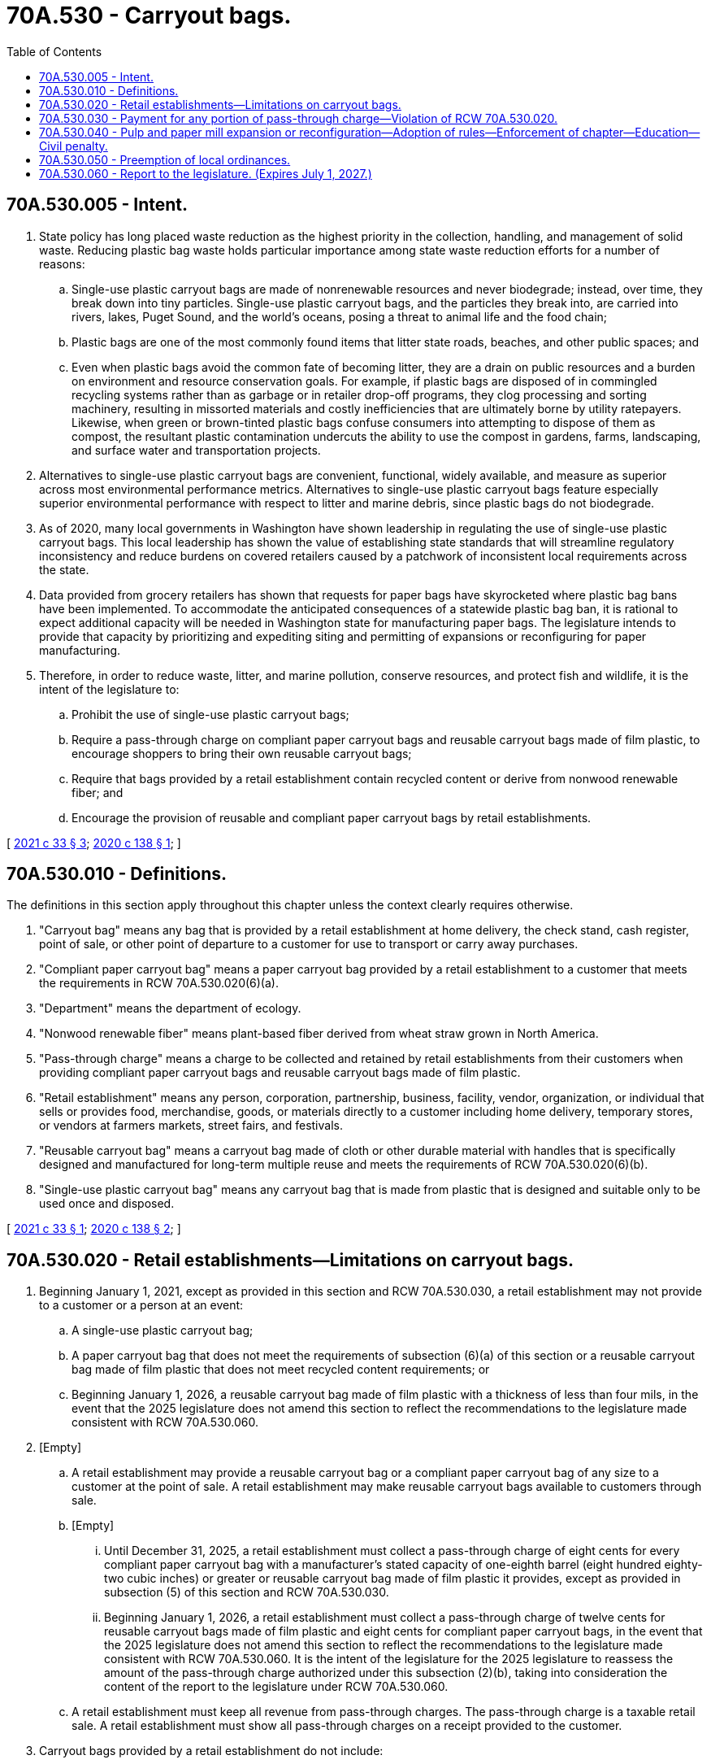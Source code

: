 = 70A.530 - Carryout bags.
:toc:

== 70A.530.005 - Intent.
. State policy has long placed waste reduction as the highest priority in the collection, handling, and management of solid waste. Reducing plastic bag waste holds particular importance among state waste reduction efforts for a number of reasons:

.. Single-use plastic carryout bags are made of nonrenewable resources and never biodegrade; instead, over time, they break down into tiny particles. Single-use plastic carryout bags, and the particles they break into, are carried into rivers, lakes, Puget Sound, and the world's oceans, posing a threat to animal life and the food chain;

.. Plastic bags are one of the most commonly found items that litter state roads, beaches, and other public spaces; and

.. Even when plastic bags avoid the common fate of becoming litter, they are a drain on public resources and a burden on environment and resource conservation goals. For example, if plastic bags are disposed of in commingled recycling systems rather than as garbage or in retailer drop-off programs, they clog processing and sorting machinery, resulting in missorted materials and costly inefficiencies that are ultimately borne by utility ratepayers. Likewise, when green or brown-tinted plastic bags confuse consumers into attempting to dispose of them as compost, the resultant plastic contamination undercuts the ability to use the compost in gardens, farms, landscaping, and surface water and transportation projects.

. Alternatives to single-use plastic carryout bags are convenient, functional, widely available, and measure as superior across most environmental performance metrics. Alternatives to single-use plastic carryout bags feature especially superior environmental performance with respect to litter and marine debris, since plastic bags do not biodegrade.

. As of 2020, many local governments in Washington have shown leadership in regulating the use of single-use plastic carryout bags. This local leadership has shown the value of establishing state standards that will streamline regulatory inconsistency and reduce burdens on covered retailers caused by a patchwork of inconsistent local requirements across the state.

. Data provided from grocery retailers has shown that requests for paper bags have skyrocketed where plastic bag bans have been implemented. To accommodate the anticipated consequences of a statewide plastic bag ban, it is rational to expect additional capacity will be needed in Washington state for manufacturing paper bags. The legislature intends to provide that capacity by prioritizing and expediting siting and permitting of expansions or reconfiguring for paper manufacturing.

. Therefore, in order to reduce waste, litter, and marine pollution, conserve resources, and protect fish and wildlife, it is the intent of the legislature to:

.. Prohibit the use of single-use plastic carryout bags;

.. Require a pass-through charge on compliant paper carryout bags and reusable carryout bags made of film plastic, to encourage shoppers to bring their own reusable carryout bags;

.. Require that bags provided by a retail establishment contain recycled content or derive from nonwood renewable fiber; and

.. Encourage the provision of reusable and compliant paper carryout bags by retail establishments.

[ http://lawfilesext.leg.wa.gov/biennium/2021-22/Pdf/Bills/Session%20Laws/House/1145-S.SL.pdf?cite=2021%20c%2033%20§%203[2021 c 33 § 3]; http://lawfilesext.leg.wa.gov/biennium/2019-20/Pdf/Bills/Session%20Laws/Senate/5323-S.SL.pdf?cite=2020%20c%20138%20§%201[2020 c 138 § 1]; ]

== 70A.530.010 - Definitions.
The definitions in this section apply throughout this chapter unless the context clearly requires otherwise.

. "Carryout bag" means any bag that is provided by a retail establishment at home delivery, the check stand, cash register, point of sale, or other point of departure to a customer for use to transport or carry away purchases.

. "Compliant paper carryout bag" means a paper carryout bag provided by a retail establishment to a customer that meets the requirements in RCW 70A.530.020(6)(a).

. "Department" means the department of ecology.

. "Nonwood renewable fiber" means plant-based fiber derived from wheat straw grown in North America.

. "Pass-through charge" means a charge to be collected and retained by retail establishments from their customers when providing compliant paper carryout bags and reusable carryout bags made of film plastic.

. "Retail establishment" means any person, corporation, partnership, business, facility, vendor, organization, or individual that sells or provides food, merchandise, goods, or materials directly to a customer including home delivery, temporary stores, or vendors at farmers markets, street fairs, and festivals.

. "Reusable carryout bag" means a carryout bag made of cloth or other durable material with handles that is specifically designed and manufactured for long-term multiple reuse and meets the requirements of RCW 70A.530.020(6)(b).

. "Single-use plastic carryout bag" means any carryout bag that is made from plastic that is designed and suitable only to be used once and disposed.

[ http://lawfilesext.leg.wa.gov/biennium/2021-22/Pdf/Bills/Session%20Laws/House/1145-S.SL.pdf?cite=2021%20c%2033%20§%201[2021 c 33 § 1]; http://lawfilesext.leg.wa.gov/biennium/2019-20/Pdf/Bills/Session%20Laws/Senate/5323-S.SL.pdf?cite=2020%20c%20138%20§%202[2020 c 138 § 2]; ]

== 70A.530.020 - Retail establishments—Limitations on carryout bags.
. Beginning January 1, 2021, except as provided in this section and RCW 70A.530.030, a retail establishment may not provide to a customer or a person at an event:

.. A single-use plastic carryout bag;

.. A paper carryout bag that does not meet the requirements of subsection (6)(a) of this section or a reusable carryout bag made of film plastic that does not meet recycled content requirements; or

.. Beginning January 1, 2026, a reusable carryout bag made of film plastic with a thickness of less than four mils, in the event that the 2025 legislature does not amend this section to reflect the recommendations to the legislature made consistent with RCW 70A.530.060.

. [Empty]
.. A retail establishment may provide a reusable carryout bag or a compliant paper carryout bag of any size to a customer at the point of sale. A retail establishment may make reusable carryout bags available to customers through sale.

.. [Empty]
... Until December 31, 2025, a retail establishment must collect a pass-through charge of eight cents for every compliant paper carryout bag with a manufacturer's stated capacity of one-eighth barrel (eight hundred eighty-two cubic inches) or greater or reusable carryout bag made of film plastic it provides, except as provided in subsection (5) of this section and RCW 70A.530.030.

... Beginning January 1, 2026, a retail establishment must collect a pass-through charge of twelve cents for reusable carryout bags made of film plastic and eight cents for compliant paper carryout bags, in the event that the 2025 legislature does not amend this section to reflect the recommendations to the legislature made consistent with RCW 70A.530.060. It is the intent of the legislature for the 2025 legislature to reassess the amount of the pass-through charge authorized under this subsection (2)(b), taking into consideration the content of the report to the legislature under RCW 70A.530.060.

.. A retail establishment must keep all revenue from pass-through charges. The pass-through charge is a taxable retail sale. A retail establishment must show all pass-through charges on a receipt provided to the customer.

. Carryout bags provided by a retail establishment do not include:

.. Bags used by consumers inside stores to:

... Package bulk items, such as fruit, vegetables, nuts, grains, candy, greeting cards, or small hardware items such as nails, bolts, or screws;

... Contain or wrap items where dampness or sanitation might be a problem including, but not limited to:

(A) Frozen foods;

(B) Meat;

(C) Fish;

(D) Flowers; and

(E) Potted plants;

... Contain unwrapped prepared foods or bakery goods;

... Contain prescription drugs; or

.. Protect a purchased item from damaging or contaminating other purchased items when placed in a compliant paper carryout bag or reusable carryout bag; or

.. Newspaper bags, mailing pouches, sealed envelopes, door hanger bags, laundry/dry cleaning bags, or bags sold in packages containing multiple bags for uses such as food storage, garbage, or pet waste.

. [Empty]
.. Any compostable film bag that a retail establishment provides to customers for products, including for products bagged in stores prior to checkout, must meet the requirements for compostable products and film bags in chapter 70A.455 RCW.

.. A retail establishment may not use or provide polyethylene or other noncompostable plastic bags for bagging of customer products in stores, as carryout bags, or for home delivery that do not meet the requirements for noncompostable products and film bags in chapter 70A.455 RCW.

. Except as provided by local regulations enacted as of April 1, 2020, a retail establishment may provide a bag restricted under subsection (1) of this section from existing inventory until one year after June 11, 2020. The retail establishment, upon request by the department, must provide purchase invoices, distribution receipts, or other information documenting that the bag was acquired prior to June 11, 2020.

. For the purposes of this section:

.. A compliant paper carryout bag must:

... Contain a minimum of forty percent postconsumer recycled materials, a minimum of 40 percent nonwood renewable fiber, or a combination of postconsumer recycled materials and nonwood renewable fiber that totals at least 40 percent;

... Be capable of composting, consistent with the timeline and specifications of the entire American society of testing materials D6868 and associated test methods that must be met, as it existed as of January 1, 2020; and

... Display in print on the exterior of the paper bag the minimum percentage of postconsumer content, wheat straw fiber content, or both.

.. A reusable carryout bag must:

... Have a minimum lifetime of one hundred twenty-five uses, which for purposes of this subsection means the capacity to carry a minimum of twenty-two pounds one hundred twenty-five times over a distance of at least one hundred seventy-five feet;

... Be machine washable or made from a durable material that may be cleaned or disinfected; and

... If made of film plastic:

(A) Be made from a minimum of twenty percent postconsumer recycled content until July 1, 2022, and thereafter must be made from a minimum of forty percent postconsumer recycled content;

(B) Display in print on the exterior of the plastic bag the minimum percentage of postconsumer recycled content, the mil thickness, and that the bag is reusable; and

(C) Have a minimum thickness of no less than 2.25 mils until December 31, 2025, and beginning January 1, 2026, must have a minimum thickness of four mils.

.. Except for the purposes of subsection (4) of this section, food banks and other food assistance programs are not retail establishments, but are encouraged to take actions to reduce the use of single-use plastic carryout bags.

[ http://lawfilesext.leg.wa.gov/biennium/2021-22/Pdf/Bills/Session%20Laws/House/1192.SL.pdf?cite=2021%20c%2065%20§%2078[2021 c 65 § 78]; http://lawfilesext.leg.wa.gov/biennium/2021-22/Pdf/Bills/Session%20Laws/House/1192.SL.pdf?cite=2021%20c%2065%20§%2077[2021 c 65 § 77]; http://lawfilesext.leg.wa.gov/biennium/2021-22/Pdf/Bills/Session%20Laws/House/1145-S.SL.pdf?cite=2021%20c%2033%20§%202[2021 c 33 § 2]; http://lawfilesext.leg.wa.gov/biennium/2019-20/Pdf/Bills/Session%20Laws/Senate/5323-S.SL.pdf?cite=2020%20c%20138%20§%203[2020 c 138 § 3]; ]

== 70A.530.030 - Payment for any portion of pass-through charge—Violation of RCW  70A.530.020.
It is a violation of RCW 70A.530.020 for any retail establishment to pay or otherwise reimburse a customer for any portion of the pass-through charge; provided that retail establishments may not collect a pass-through charge from anyone using a voucher or electronic benefits card issued under the women, infants, and children (WIC) or temporary assistance for needy families (TANF) support programs, or the federal supplemental nutrition assistance program (SNAP, also known as basic food), or the Washington state food assistance program (FAP).

[ http://lawfilesext.leg.wa.gov/biennium/2019-20/Pdf/Bills/Session%20Laws/Senate/5323-S.SL.pdf?cite=2020%20c%20138%20§%204[2020 c 138 § 4]; ]

== 70A.530.040 - Pulp and paper mill expansion or reconfiguration—Adoption of rules—Enforcement of chapter—Education—Civil penalty.
. Until June 1, 2025, the department shall prioritize the expedited processing of applications for permits related to the expansion or reconfiguration of an existing pulp and paper mill for the purpose of manufacturing paper bags or raw materials used to manufacture paper bags.

. The department may adopt rules as necessary for the purpose of implementing, administering, and enforcing this chapter.

. The enforcement of this chapter must be based primarily on complaints filed with the department and local governments. The department must establish a forum for the filing of complaints. Local governments and any person may file complaints with the department using the forum and local governments may review complaints filed with the department via the forum for purposes of the local government carrying out education and outreach to retail establishments. The forum established by the department may include a complaint form on the department's website, a telephone hotline, or a public outreach strategy relying upon electronic social media to receive complaints that allege violations. The department, in collaboration with the local governments, must provide education and outreach activities to inform retail establishments, consumers, and other interested individuals about the requirements of this chapter.

. The department or local government shall work with retail establishments, retail associations, unions, and other organizations to create educational elements regarding the ban and the benefits of reusable carryout bags. Educational elements may include signage at store locations, informational literature, and employee training by October 1, 2020.

. Retail establishments are encouraged to educate their staff to promote reusable bags as the best option for carryout bags and to post signs encouraging customers to use reusable carryout bags.

. A violation of this chapter is subject to a civil penalty of up to two hundred fifty dollars. Each calendar day of operation or activity in violation of this chapter comprises a new violation. Penalties issued under this section are appealable to the pollution control hearings board established in chapter 43.21B RCW.

. If specific funding for the purposes of chapter 138, Laws of 2020, referencing chapter 138, Laws of 2020 by bill or chapter number, is not provided by July 1, 2020, from the waste reduction, recycling, and litter control account for purposes of implementing the education and outreach activities required under this section, then chapter 138, Laws of 2020 is null and void.

[ http://lawfilesext.leg.wa.gov/biennium/2019-20/Pdf/Bills/Session%20Laws/Senate/5323-S.SL.pdf?cite=2020%20c%20138%20§%205[2020 c 138 § 5]; ]

== 70A.530.050 - Preemption of local ordinances.
. Except as provided in subsection (2) of this section, a city, town, county, or municipal corporation may not implement a local carryout bag ordinance. Except as provided in subsection (2) of this section, any carryout bag ordinance that was enacted as of April 1, 2020, is preempted by this chapter.

. [Empty]
.. A city, town, county, or municipal corporation carryout bag ordinance enacted as of April 1, 2020, that has established a pass-through charge of ten cents is not preempted with respect to the amount of the pass-through charge until January 1, 2026.

.. A city, town, county, or municipal corporation ordinance not specified in (a) of this subsection and enacted as of April 1 2020, is not preempted until January 1, 2021.

[ http://lawfilesext.leg.wa.gov/biennium/2019-20/Pdf/Bills/Session%20Laws/Senate/5323-S.SL.pdf?cite=2020%20c%20138%20§%206[2020 c 138 § 6]; ]

== 70A.530.060 - Report to the legislature. (Expires July 1, 2027.)
. By December 1, 2024, the department of commerce, in consultation with the department, must submit a report to the appropriate committees of the legislature in order to allow an opportunity for the legislature to amend the mil thickness requirements for reusable carryout bags made of film plastic, the amount of the pass-through charges for bags, or to make other needed revisions to this chapter during the 2025 legislative session. The report required under this section must include:

.. An assessment of the effectiveness of the pass-through charge for reducing the total volume of bags purchased and encouraging the use of reusable carryout bags;

.. An assessment of the sufficiency of the amount of the pass-through charge allowed under chapter 70A.530 RCW [this chapter] relative to the cost of the authorized bags to retail establishments and an assessment of the pricing and availability of various types of carryout bags. For purposes of conducting this assessment, the department and the department of commerce may request, but not require, retail establishments and bag distributors to furnish information regarding the cost of various types of paper and plastic carryout bags provided to retail establishments; and

.. Recommendations for revisions to chapter 70A.530 RCW [this chapter], if needed.

. This section expires July 1, 2027.

[ http://lawfilesext.leg.wa.gov/biennium/2019-20/Pdf/Bills/Session%20Laws/Senate/5323-S.SL.pdf?cite=2020%20c%20138%20§%207[2020 c 138 § 7]; ]

